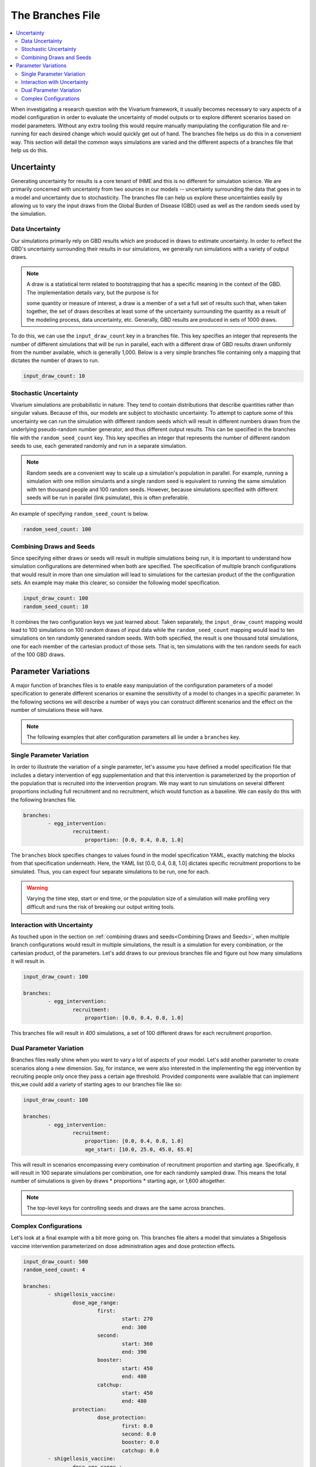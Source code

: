 =================
The Branches File
=================

.. contents::
    :depth: 2
    :local:
    :backlinks: none

When investigating a research question with the Vivarium framework, it usually becomes necessary to vary aspects of a
model configuration in order to evaluate the uncertainty of model outputs or to explore different scenarios based on
model parameters. Without any extra tooling this would require manually manipulating the configuration file and
re-running for each desired change which would quickly get out of hand. The branches file helps us do this in a
convenient way. This section will detail the common ways simulations are varied and the different aspects of a branches
file that help us do this.

Uncertainty
-----------

Generating uncertainty for results is a core tenant of IHME and this is no different for simulation science. We are
primarily concerned with uncertainty from two sources in our models -- uncertainty surrounding the data that goes in to
a model and uncertainty due to stochasticity. The branches file can help us explore these uncertainties easily by
allowing us to vary the input draws from the Global Burden of Disease (GBD) used as well as the random seeds used by the
simulation.

Data Uncertainty
^^^^^^^^^^^^^^^^
Our simulations primarily rely on GBD results which are produced in draws to estimate uncertainty. In order to reflect
the GBD's uncertainty surrounding their results in our simulations, we generally run simulations with a variety of
output draws.

.. note::
    A draw is a statistical term related to bootstrapping that has a specific meaning in the context of the GBD. The
    implementation details vary, but the purpose is for

    some quantity or measure of interest, a draw is a member of a set a full set of results such that, when taken
    together, the set of draws describes at least some of the uncertainty surrounding the quantity as a result of the
    modeling process, data uncertainty, etc. Generally, GBD results are produced in sets of 1000 draws.

To do this, we can use the ``input_draw_count`` key in a branches file. This key specifies an integer that represents
the number of different simulations that will be run in parallel, each with a different draw of GBD results drawn
uniformly from the number available, which is generally 1,000. Below is a very simple branches file containing only a
mapping that dictates the number of draws to run.

.. code-block:: yaml

    input_draw_count: 10

Stochastic Uncertainty
^^^^^^^^^^^^^^^^^^^^^^
Vivarium simulations are probabilistic in nature. They tend to contain distributions that describe quantities rather
than singular values. Because of this, our models are subject to stochastic uncertainty. To attempt to capture some of
this uncertainty we can run the simulation with different random seeds which will result in different numbers drawn from
the underlying pseudo-random number generator, and thus different output results. This can be specified in the branches
file with the ``random_seed_count`` key. This key specifies an integer that represents the number of different random
seeds to use, each generated randomly and run in a separate simulation.

.. note::
    Random seeds are a convenient way to scale up a simulation's population in parallel. For example, running a
    simulation with one million simulants and a single random seed is equivalent to running the same simulation with
    ten thousand people and 100 random seeds. However, because simulations specified with different seeds will be run
    in parallel (link psimulate), this is often preferable.

An example of specifying ``random_seed_count`` is below.

.. code-block:: yaml

    random_seed_count: 100

Combining Draws and Seeds
^^^^^^^^^^^^^^^^^^^^^^^^^
Since specifying either draws or seeds will result in multiple simulations being run, it is important to understand how
simulation configurations are determined when both are specified. The specification of multiple branch configurations
that would result in more than one simulation will lead to simulations for the cartesian product of the the
configuration sets. An example may make this clearer, so consider the following model specification.

.. code-block:: yaml

    input_draw_count: 100
    random_seed_count: 10

It combines the two configuration keys we just learned about. Taken separately, the ``input_draw_count`` mapping would
lead to 100 simulations on 100 random draws of input data while the ``random_seed_count`` mapping would lead to ten
simulations on ten randomly generated random seeds. With both specified, the result is one thousand total simulations,
one for each member of the cartesian product of those sets. That is, ten simulations with the ten random seeds for each
of the 100 GBD draws.

Parameter Variations
--------------------
A major function of branches files is to enable easy manipulation of the configuration parameters of a model
specification to generate different scenarios or examine the sensitivity of a model to changes in a specific parameter.
In the following sections we will describe a number of ways you can construct different scenarios and the effect on
the number of simulations these will have.

.. note::
    The following examples that alter configuration parameters all lie under a ``branches`` key.

Single Parameter Variation
^^^^^^^^^^^^^^^^^^^^^^^^^^
In order to illustrate the variation of a single parameter, let's assume you have defined a model specification file
that includes a dietary intervention of egg supplementation and that this intervention is parameterized by the
proportion of the population that is recruited into the intervention program. We may want to run simulations on several
different proportions including full recruitment and no recruitment, which would function as a baseline. We can easily
do this with the following branches file.

.. code-block:: yaml

    branches:
            - egg_intervention:
                    recruitment:
                        proportion: [0.0, 0.4, 0.8, 1.0]

The ``branches`` block specifies changes to values found in the model specification YAML, exactly matching the blocks
from that specification underneath.  Here, the YAML list [0.0, 0.4, 0.8, 1.0] dictates specific recruitment proportions
to be simulated. Thus, you can expect four separate simulations to be run, one for each.

.. warning::
    Varying the time step, start or end time, or the population size of a simulation will make profiling very difficult
    and runs the risk of breaking our output writing tools.


Interaction with Uncertainty
^^^^^^^^^^^^^^^^^^^^^^^^^^^^
As touched upon in the section on :ref:`combining draws and seeds<Combining Draws and Seeds>`, when multiple branch
configurations would result in multiple simulations, the result is a simulation for every combination, or the cartesian
product, of the parameters. Let's add draws to our previous branches file and figure out how many simulations it will
result in.

.. code-block:: yaml

    input_draw_count: 100

    branches:
            - egg_intervention:
                    recruitment:
                        proportion: [0.0, 0.4, 0.8, 1.0]

This branches file will result in 400 simulations, a set of 100 different draws for each recruitment proportion.

Dual Parameter Variation
^^^^^^^^^^^^^^^^^^^^^^^^
Branches files really shine when you want to vary a lot of aspects of your model. Let's add another parameter to create
scenarios along a new dimension. Say, for instance, we were also interested in the implementing the egg intervention
by recruiting people only once they pass a certain age threshold. Provided components were available that can implement
this,we could add a variety of starting ages to our branches file like so:

.. code-block:: yaml

    input_draw_count: 100

    branches:
            - egg_intervention:
                    recruitment:
                        proportion: [0.0, 0.4, 0.8, 1.0]
                        age_start: [10.0, 25.0, 45.0, 65.0]

This will result in scenarios encompassing every combination of recruitment proportion and starting age. Specifically,
it will result in 100 separate simulations per combination, one for each randomly sampled draw. This means the total
number of simulations is given by draws * proportions * starting age, or 1,600 altogether.

.. note:: The top-level keys for controlling seeds and draws are the same across branches.

Complex Configurations
^^^^^^^^^^^^^^^^^^^^^^
Let's look at a final example with a bit more going on. This branches file alters a model that simulates a Shigellosis
vaccine intervention parameterized on dose administration ages and dose protection effects.

.. code-block:: yaml

    input_draw_count: 500
    random_seed_count: 4

    branches:
            - shigellosis_vaccine:
                    dose_age_range:
                            first:
                                    start: 270
                                    end: 300
                            second:
                                    start: 360
                                    end: 390
                            booster:
                                    start: 450
                                    end: 480
                            catchup:
                                    start: 450
                                    end: 480
                    protection:
                            dose_protection:
                                    first: 0.0
                                    second: 0.0
                                    booster: 0.0
                                    catchup: 0.0
            - shigellosis_vaccine:
                    dose_age_range :
                            first :
                                    start: 270
                                    end: 300
                            second :
                                    start: 360
                                    end: 390
                            booster :
                                    start: 450
                                    end: 480
                            catchup :
                                    start: 450
                                    end: 480
                    protection:
                            dose_protection:
                                    first: 0.7
                                    second: 1.0
                                    booster: 0.0
                                    catchup: 0.0

The :ref:`YAML List<Lists>` underneath the ``branches`` key denotes two different simulation scenario each with a set of
parameters. Because all of the children of those list entries are singular values, only one simulation is produced for
each. Since we have additionally specified counts for draws and random seeds, we will run a simulation for each of these
scenarios, for each combination of random seed and draw. This will result in 4,000 total simulations.

